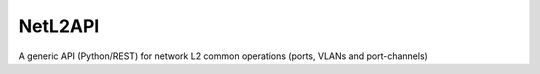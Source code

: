 ========
NetL2API
========

A generic API (Python/REST) for network L2 common operations (ports, VLANs and port-channels)
